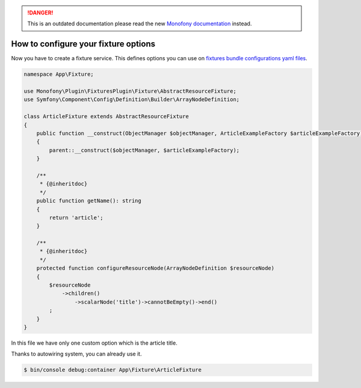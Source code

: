 .. rst-class:: outdated

.. danger::

   This is an outdated documentation please read the new `Monofony documentation`_ instead.

How to configure your fixture options
=====================================

Now you have to create a fixture service. This defines options you can use on `fixtures bundle configurations yaml files`_.

.. code-block:: php

    namespace App\Fixture;

    use Monofony\Plugin\FixturesPlugin\Fixture\AbstractResourceFixture;
    use Symfony\Component\Config\Definition\Builder\ArrayNodeDefinition;

    class ArticleFixture extends AbstractResourceFixture
    {
        public function __construct(ObjectManager $objectManager, ArticleExampleFactory $articleExampleFactory)
        {
            parent::__construct($objectManager, $articleExampleFactory);
        }

        /**
         * {@inheritdoc}
         */
        public function getName(): string
        {
            return 'article';
        }

        /**
         * {@inheritdoc}
         */
        protected function configureResourceNode(ArrayNodeDefinition $resourceNode)
        {
            $resourceNode
                ->children()
                    ->scalarNode('title')->cannotBeEmpty()->end()
            ;
        }
    }

In this file we have only one custom option which is the article title.

Thanks to autowiring system, you can already use it.

.. code-block:: bash

    $ bin/console debug:container App\Fixture\ArticleFixture

.. _fixtures bundle configurations yaml files: https://github.com/Monofony/Monofony/blob/0.x/src/Monofony/MetaPack/CoreMeta/.recipe/config/sylius/fixtures.yaml
.. _Monofony documentation: https://docs.monofony.com
